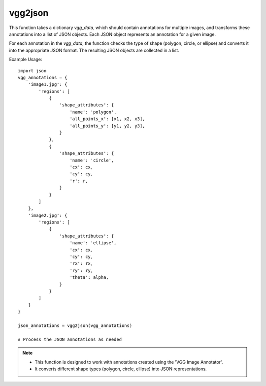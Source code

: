vgg2json
=========================
.. py:function:: vgg2json(vgg_data: dict) -> List[dict]

   Transforms annotations created with 'VGG Image Annotator' into a list of JSON objects.

   :param dict vgg_data: A dictionary containing annotations created with VGG Image Annotator.
   :return: A list of JSON objects representing the annotations.
   :rtype: List[dict]

This function takes a dictionary `vgg_data`, which should contain annotations for multiple images, and transforms these annotations into a list of JSON objects. Each JSON object represents an annotation for a given image.

For each annotation in the `vgg_data`, the function checks the type of shape (polygon, circle, or ellipse) and converts it into the appropriate JSON format. The resulting JSON objects are collected in a list.

Example Usage::

   import json
   vgg_annotations = {
       'image1.jpg': {
           'regions': [
               {
                   'shape_attributes': {
                       'name': 'polygon',
                       'all_points_x': [x1, x2, x3],
                       'all_points_y': [y1, y2, y3],
                   }
               },
               {
                   'shape_attributes': {
                       'name': 'circle',
                       'cx': cx,
                       'cy': cy,
                       'r': r,
                   }
               }
           ]
       },
       'image2.jpg': {
           'regions': [
               {
                   'shape_attributes': {
                       'name': 'ellipse',
                       'cx': cx,
                       'cy': cy,
                       'rx': rx,
                       'ry': ry,
                       'theta': alpha,
                   }
               }
           ]
       }
   }

   json_annotations = vgg2json(vgg_annotations)

   # Process the JSON annotations as needed

.. note::
   - This function is designed to work with annotations created using the 'VGG Image Annotator'.
   - It converts different shape types (polygon, circle, ellipse) into JSON representations.
